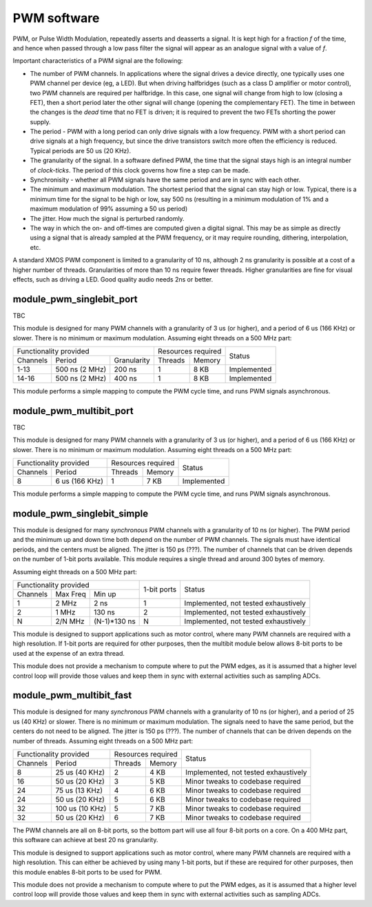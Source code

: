 PWM software
============

PWM, or Pulse Width Modulation, repeatedly asserts and deasserts a signal.
It is kept high for a fraction *f* of the time, and hence when passed
through a low pass filter the signal will appear as an analogue signal with
a value of *f*.

Important characteristics of a PWM signal are the following:

* The number of PWM channels. In applications where the signal drives a
  device directly, one typically uses one PWM channel per device (eg, a
  LED). But when driving halfbridges (such as a class D amplifier or motor
  control), two PWM channels are required per halfbridge. In this case, one
  signal will change from high to low (closing a FET), then a short period
  later the other signal will change (opening the complementary FET). The
  time in between the changes is the *dead* time that no FET is driven; it
  is required to prevent the two FETs shorting the power supply.

* The period - PWM with a long period can only drive signals with a low
  frequency. PWM with a short period can drive signals at a high frequency,
  but since the drive transistors switch more often the efficiency is
  reduced. Typical periods are 50 us (20 KHz).

* The granularity of the signal. In a software defined PWM, the time that
  the signal stays high is an integral number of *clock-ticks*. The period
  of this clock governs how fine a step can be made. 

* Synchronisity - whether all PWM signals have the same period and are in
  sync with each other.

* The minimum and maximum modulation. The shortest period that the signal
  can stay high or low. Typical, there is a minimum time for the signal to
  be high or low, say 500 ns (resulting in a minimum modulation of 1% and a
  maximum modulation of 99% assuming a 50 us period)

* The jitter. How much the signal is perturbed randomly.

* The way in which the on- and off-times are computed given a digital
  signal. This may be as simple as directly using a signal that is already
  sampled at the PWM frequency, or it may require rounding, dithering,
  interpolation, etc.

A standard XMOS PWM component is limited to a granularity of 10 ns,
although 2 ns granularity is possible at a cost of a higher number of
threads. Granularities of more than 10 ns require fewer threads. Higher
granularities are fine for visual effects, such as driving a LED. Good
quality audio needs 2ns or better.


module_pwm_singlebit_port
-------------------------


TBC

This module is designed for many PWM channels with a granularity
of 3 us (or higher), and a period of 6 us (166 KHz) or slower. There is no
minimum or maximum modulation.
Assuming eight threads on a 500 MHz part:

+-----------------------------------------+--------------------+-------------+
| Functionality provided                  | Resources required | Status      | 
+----------+----------------+-------------+---------+----------+             |
| Channels | Period         | Granularity | Threads | Memory   |             |
+----------+----------------+-------------+---------+----------+-------------+
| 1-13     | 500 ns (2 MHz) |      200 ns | 1       | 8 KB     | Implemented |
+----------+----------------+-------------+---------+----------+-------------+
| 14-16    | 500 ns (2 MHz) |      400 ns | 1       | 8 KB     | Implemented |
+----------+----------------+-------------+---------+----------+-------------+

This module performs a simple mapping to compute the PWM cycle time, and
runs PWM signals asynchronous.

module_pwm_multibit_port
------------------------

TBC

This module is designed for many PWM channels with a granularity
of 3 us (or higher), and a period of 6 us (166 KHz) or slower. There is no
minimum or maximum modulation.
Assuming eight threads on a 500 MHz part:

+---------------------------+--------------------+-------------+
| Functionality provided    | Resources required | Status      | 
+----------+----------------+---------+----------+             |
| Channels | Period         | Threads | Memory   |             |
+----------+----------------+---------+----------+-------------+
| 8        | 6 us (166 KHz) | 1       | 7 KB     | Implemented |
+----------+----------------+---------+----------+-------------+

This module performs a simple mapping to compute the PWM cycle time, and
runs PWM signals asynchronous.


module_pwm_singlebit_simple
---------------------------

This module is designed for many *synchronous* PWM channels with a granularity
of 10 ns (or higher). The PWM period and the minimum up and down time both
depend on the number of PWM channels. The signals must have identical periods,
and the centers must be aligned. The jitter is 150 ps (???). The
number of channels that can be driven depends on the number of 1-bit ports
available. This module requires a single thread and around 300 bytes of
memory.

Assuming eight threads on a 500 MHz part:

+----------------------------------+--------------+--------------------------------------+
| Functionality provided           | 1-bit ports  | Status                               | 
+----------+----------+------------+              |                                      |
| Channels | Max Freq | Min up     |              |                                      |
+----------+----------+------------+--------------+--------------------------------------+
| 1        | 2 MHz    | 2 ns       | 1            | Implemented, not tested exhaustively |
+----------+----------+------------+--------------+--------------------------------------+
| 2        | 1 MHz    | 130 ns     | 2            | Implemented, not tested exhaustively |
+----------+----------+------------+--------------+--------------------------------------+
| N        | 2/N MHz  |(N-1)*130 ns| N            | Implemented, not tested exhaustively |
+----------+----------+------------+--------------+--------------------------------------+

This module is designed to support applications such as motor control,
where many PWM channels are required with a high resolution. If 1-bit ports
are required for other purposes, then the multibit module below allows
8-bit ports to be used at the expense of an extra thread.

This module does not provide a mechanism to compute where to put the PWM
edges, as it is assumed that a higher level control loop will provide those
values and keep them in sync with external activities such as sampling ADCs.

module_pwm_multibit_fast
------------------------

This module is designed for many *synchronous* PWM channels with a granularity
of 10 ns (or higher), and a period of 25 us (40 KHz) or slower. There is no
minimum or maximum modulation. The signals need to have the same period,
but the centers do not need to be aligned. The jitter is 150 ps (???). The
number of channels that can be driven depends on the number of threads.
Assuming eight threads on a 500 MHz part:

+---------------------------+--------------------+--------------------------------------+
| Functionality provided    | Resources required | Status                               | 
+----------+----------------+---------+----------+                                      |
| Channels | Period         | Threads | Memory   |                                      |
+----------+----------------+---------+----------+--------------------------------------+
| 8        | 25 us (40 KHz) | 2       | 4 KB     | Implemented, not tested exhaustively |
+----------+----------------+---------+----------+--------------------------------------+
| 16       | 50 us (20 KHz) | 3       | 5 KB     | Minor tweaks to codebase required    |
+----------+----------------+---------+----------+--------------------------------------+
| 24       | 75 us (13 KHz) | 4       | 6 KB     | Minor tweaks to codebase required    |
+----------+----------------+---------+----------+--------------------------------------+
| 24       | 50 us (20 KHz) | 5       | 6 KB     | Minor tweaks to codebase required    |
+----------+----------------+---------+----------+--------------------------------------+
| 32       | 100 us (10 KHz)| 5       | 7 KB     | Minor tweaks to codebase required    |
+----------+----------------+---------+----------+--------------------------------------+
| 32       | 50 us (20 KHz) | 6       | 7 KB     | Minor tweaks to codebase required    |
+----------+----------------+---------+----------+--------------------------------------+

The PWM channels are all on 8-bit ports, so the bottom part will use all
four 8-bit ports on a core. On a 400 MHz part, this software can achieve at
best 20 ns granularity.

This module is designed to support applications such as motor control,
where many PWM channels are required with a high resolution. This can
either be achieved by using many 1-bit ports, but if these are required for
other purposes, then this module enables 8-bit ports to be used for PWM.

This module does not provide a mechanism to compute where to put the PWM
edges, as it is assumed that a higher level control loop will provide those
values and keep them in sync with external activities such as sampling ADCs.

